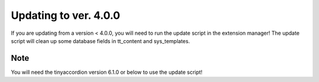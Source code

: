 

.. ==================================================
.. FOR YOUR INFORMATION
.. --------------------------------------------------
.. -*- coding: utf-8 -*- with BOM.

.. ==================================================
.. DEFINE SOME TEXTROLES
.. --------------------------------------------------
.. role::   underline
.. role::   typoscript(code)
.. role::   ts(typoscript)
   :class:  typoscript
.. role::   php(code)


Updating to ver. 4.0.0
-------------------------------

If you are updating from a version < 4.0.0, you will need to run the update script in
the extension manager!
The update script will clean up some database fields in tt\_content and sys\_templates.

Note
^^^^

You will need the tinyaccordion version 6.1.0 or below to use the update script!